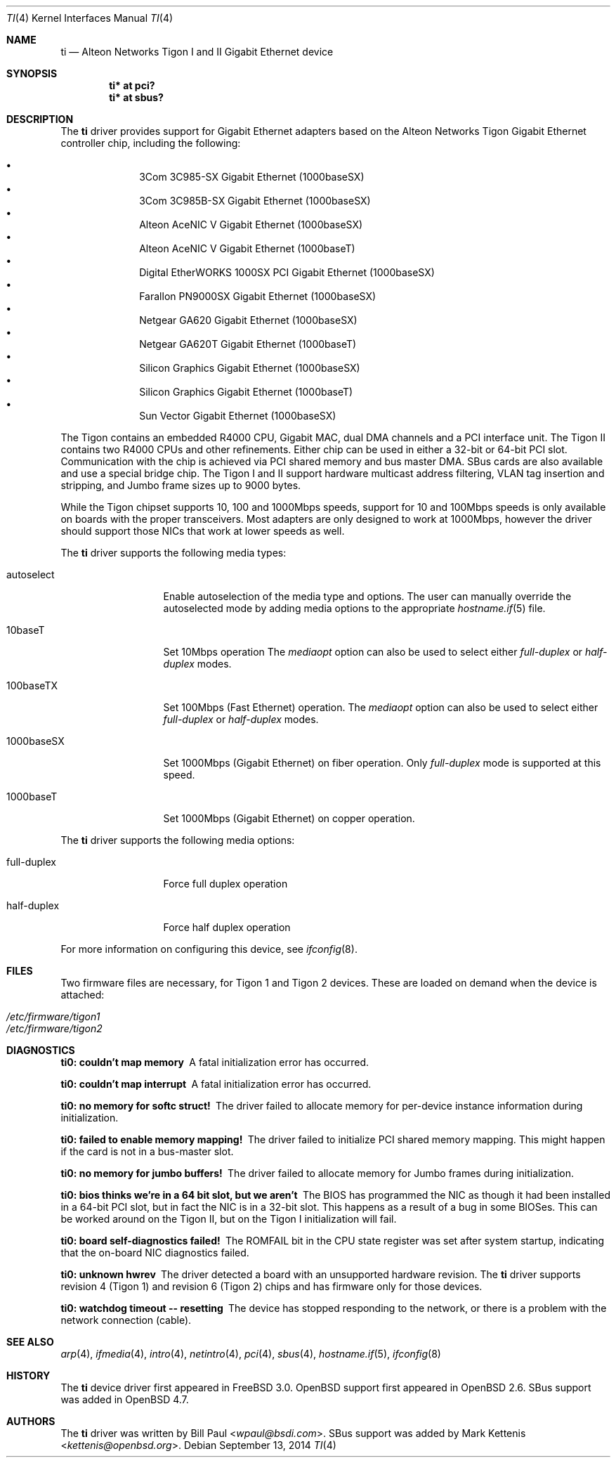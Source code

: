 .\"	$OpenBSD: ti.4,v 1.43 2014/09/13 17:33:21 brad Exp $
.\"
.\" Copyright (c) 1997, 1998, 1999
.\"	Bill Paul <wpaul@ctr.columbia.edu>. All rights reserved.
.\"
.\" Redistribution and use in source and binary forms, with or without
.\" modification, are permitted provided that the following conditions
.\" are met:
.\" 1. Redistributions of source code must retain the above copyright
.\"    notice, this list of conditions and the following disclaimer.
.\" 2. Redistributions in binary form must reproduce the above copyright
.\"    notice, this list of conditions and the following disclaimer in the
.\"    documentation and/or other materials provided with the distribution.
.\" 3. All advertising materials mentioning features or use of this software
.\"    must display the following acknowledgement:
.\"	This product includes software developed by Bill Paul.
.\" 4. Neither the name of the author nor the names of any co-contributors
.\"    may be used to endorse or promote products derived from this software
.\"   without specific prior written permission.
.\"
.\" THIS SOFTWARE IS PROVIDED BY Bill Paul AND CONTRIBUTORS ``AS IS'' AND
.\" ANY EXPRESS OR IMPLIED WARRANTIES, INCLUDING, BUT NOT LIMITED TO, THE
.\" IMPLIED WARRANTIES OF MERCHANTABILITY AND FITNESS FOR A PARTICULAR PURPOSE
.\" ARE DISCLAIMED.  IN NO EVENT SHALL Bill Paul OR THE VOICES IN HIS HEAD
.\" BE LIABLE FOR ANY DIRECT, INDIRECT, INCIDENTAL, SPECIAL, EXEMPLARY, OR
.\" CONSEQUENTIAL DAMAGES (INCLUDING, BUT NOT LIMITED TO, PROCUREMENT OF
.\" SUBSTITUTE GOODS OR SERVICES; LOSS OF USE, DATA, OR PROFITS; OR BUSINESS
.\" INTERRUPTION) HOWEVER CAUSED AND ON ANY THEORY OF LIABILITY, WHETHER IN
.\" CONTRACT, STRICT LIABILITY, OR TORT (INCLUDING NEGLIGENCE OR OTHERWISE)
.\" ARISING IN ANY WAY OUT OF THE USE OF THIS SOFTWARE, EVEN IF ADVISED OF
.\" THE POSSIBILITY OF SUCH DAMAGE.
.\"
.\"	$FreeBSD: src/share/man/man4/ti.4,v 1.11 2000/08/10 19:47:32 billf Exp $
.\"
.Dd $Mdocdate: September 13 2014 $
.Dt TI 4
.Os
.Sh NAME
.Nm ti
.Nd Alteon Networks Tigon I and II Gigabit Ethernet device
.Sh SYNOPSIS
.Cd "ti* at pci?"
.Cd "ti* at sbus?"
.Sh DESCRIPTION
The
.Nm
driver provides support for Gigabit Ethernet adapters based on the
Alteon Networks Tigon Gigabit Ethernet controller chip, including
the following:
.Pp
.Bl -bullet -compact -offset indent
.It
3Com 3C985-SX Gigabit Ethernet (1000baseSX)
.It
3Com 3C985B-SX Gigabit Ethernet (1000baseSX)
.It
Alteon AceNIC V Gigabit Ethernet (1000baseSX)
.It
Alteon AceNIC V Gigabit Ethernet (1000baseT)
.It
Digital EtherWORKS 1000SX PCI Gigabit Ethernet (1000baseSX)
.It
Farallon PN9000SX Gigabit Ethernet (1000baseSX)
.It
Netgear GA620 Gigabit Ethernet (1000baseSX)
.It
Netgear GA620T Gigabit Ethernet (1000baseT)
.It
Silicon Graphics Gigabit Ethernet (1000baseSX)
.It
Silicon Graphics Gigabit Ethernet (1000baseT)
.It
Sun Vector Gigabit Ethernet (1000baseSX)
.El
.Pp
The Tigon contains an embedded R4000 CPU, Gigabit MAC, dual DMA channels and
a PCI interface unit.
The Tigon II contains two R4000 CPUs and other refinements.
Either chip can be used in either a 32-bit or 64-bit PCI slot.
Communication with the chip is achieved via PCI shared memory and
bus master DMA.
SBus cards are also available and use a special bridge chip.
The Tigon I and II support hardware multicast address filtering,
VLAN tag insertion and stripping, and Jumbo frame sizes up to
9000 bytes.
.Pp
While the Tigon chipset supports 10, 100 and 1000Mbps speeds, support for
10 and 100Mbps speeds is only available on boards with the proper
transceivers.
Most adapters are only designed to work at 1000Mbps, however the driver
should support those NICs that work at lower speeds as well.
.Pp
The
.Nm
driver supports the following media types:
.Bl -tag -width full-duplex
.It autoselect
Enable autoselection of the media type and options.
The user can manually override
the autoselected mode by adding media options to the appropriate
.Xr hostname.if 5
file.
.It 10baseT
Set 10Mbps operation
The
.Ar mediaopt
option can also be used to select either
.Ar full-duplex
or
.Ar half-duplex
modes.
.It 100baseTX
Set 100Mbps (Fast Ethernet) operation.
The
.Ar mediaopt
option can also be used to select either
.Ar full-duplex
or
.Ar half-duplex
modes.
.It 1000baseSX
Set 1000Mbps (Gigabit Ethernet) on fiber operation.
Only
.Ar full-duplex
mode is supported at this speed.
.It 1000baseT
Set 1000Mbps (Gigabit Ethernet) on copper operation.
.El
.Pp
The
.Nm
driver supports the following media options:
.Bl -tag -width full-duplex
.It full-duplex
Force full duplex operation
.It half-duplex
Force half duplex operation
.El
.Pp
For more information on configuring this device, see
.Xr ifconfig 8 .
.Sh FILES
Two firmware files are necessary, for Tigon 1 and Tigon 2 devices.
These are loaded on demand
when the device is attached:
.Pp
.Bl -tag -width Ds -offset indent -compact
.It Pa /etc/firmware/tigon1
.It Pa /etc/firmware/tigon2
.El
.Sh DIAGNOSTICS
.Bl -diag
.It "ti0: couldn't map memory"
A fatal initialization error has occurred.
.It "ti0: couldn't map interrupt"
A fatal initialization error has occurred.
.It "ti0: no memory for softc struct!"
The driver failed to allocate memory for per-device instance information
during initialization.
.It "ti0: failed to enable memory mapping!"
The driver failed to initialize PCI shared memory mapping.
This might happen if the card is not in a bus-master slot.
.It "ti0: no memory for jumbo buffers!"
The driver failed to allocate memory for Jumbo frames during
initialization.
.It "ti0: bios thinks we're in a 64 bit slot, but we aren't"
The BIOS has programmed the NIC as though it had been installed in
a 64-bit PCI slot, but in fact the NIC is in a 32-bit slot.
This happens as a result of a bug in some BIOSes.
This can be worked around on the Tigon II, but
on the Tigon I initialization will fail.
.It "ti0: board self-diagnostics failed!"
The ROMFAIL bit in the CPU state register was set after system
startup, indicating that the on-board NIC diagnostics failed.
.It "ti0: unknown hwrev"
The driver detected a board with an unsupported hardware revision.
The
.Nm
driver supports revision 4 (Tigon 1) and revision 6 (Tigon 2) chips
and has firmware only for those devices.
.It "ti0: watchdog timeout -- resetting"
The device has stopped responding to the network, or there is a problem with
the network connection (cable).
.El
.Sh SEE ALSO
.Xr arp 4 ,
.Xr ifmedia 4 ,
.Xr intro 4 ,
.Xr netintro 4 ,
.Xr pci 4 ,
.Xr sbus 4 ,
.Xr hostname.if 5 ,
.Xr ifconfig 8
.Sh HISTORY
The
.Nm
device driver first appeared in
.Fx 3.0 .
.Ox
support first appeared in
.Ox 2.6 .
SBus support was added in
.Ox 4.7 .
.Sh AUTHORS
.An -nosplit
The
.Nm
driver was written by
.An Bill Paul Aq Mt wpaul@bsdi.com .
SBus support was added by
.An Mark Kettenis Aq Mt kettenis@openbsd.org .
